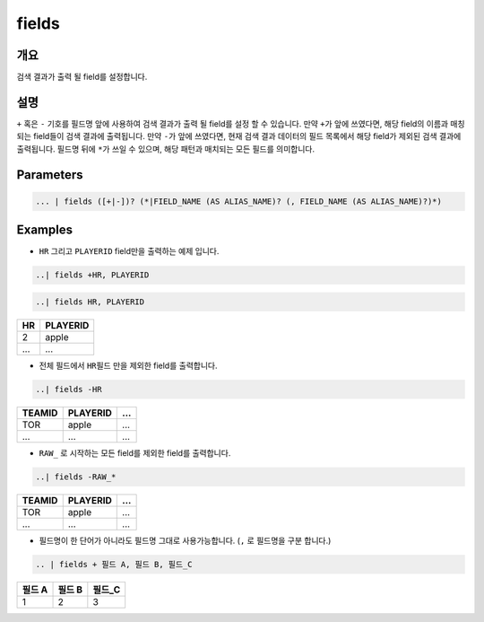 
fields
====================================================================================================

개요
----------------------------------------------------------------------------------------------------

검색 결과가 출력 될 field를 설정합니다.

설명
----------------------------------------------------------------------------------------------------

``+`` 혹은 ``-`` 기호를 필드명 앞에 사용하여 검색 결과가 출력 될 field를 설정 할 수 있습니다. 만약 ``+``\ 가 앞에 쓰였다면, 해당 field의 이름과 매칭되는 field들이 검색 결과에 출력됩니다. 만약 ``-``\ 가 앞에 쓰였다면, 현재 검색 결과 데이터의 필드 목록에서 해당 field가 제외된 검색 결과에 출력됩니다. 필드명 뒤에 ``*``\ 가 쓰일 수 있으며, 해당 패턴과 매치되는 모든 필드를 의미합니다.


Parameters
----------------------------------------------------------------------------------------------------

.. code-block:: none

   ... | fields ([+|-])? (*|FIELD_NAME (AS ALIAS_NAME)? (, FIELD_NAME (AS ALIAS_NAME)?)*)

.. list-table::
   :header-rows: 1

   * - 이름
     - 설명
     - 필수/옵션
   * - FIELD_NAME
     - field의 이름을 의미합니다.
     - 필수
   * - AS
     - field 명을 alias 할 수 있는 문법입니다. ``as`` 뒤에 변경하고자 하는 필드명을 작성합니다. 예) A as ALIAS A, B as ALIAS_B
   * - +|-
     - ``+`` 혹은 ``-``\ 로 주어진 전체 field를 보여지게 할 것인가 말 것인가를 결정 합니다.
     - 옵션
   * - *
     - ``*``\ , wildcard를 의미합니다.
     - 옵션

Examples
----------------------------------------------------------------------------------------------------


* ``HR`` 그리고 ``PLAYERID`` field만을 출력하는 예제 입니다. 

.. code-block:: none

   ..| fields +HR, PLAYERID

.. code-block:: none

   ..| fields HR, PLAYERID

.. list-table::
   :header-rows: 1

   * - HR
     - PLAYERID
   * - 2
     - apple
   * - ...
     - ...

* 전체 필드에서 ``HR``\ 필드 만을 제외한 field를 출력합니다.

.. code-block:: none

   ..| fields -HR

.. list-table::
   :header-rows: 1

   * - TEAMID
     - PLAYERID
     - ...
   * - TOR
     - apple
     - ...
   * - ...
     - ...
     - ...

* ``RAW_`` 로 시작하는 모든 field를 제외한 field를 출력합니다.

.. code-block:: none

   ..| fields -RAW_*

.. list-table::
   :header-rows: 1

   * - TEAMID
     - PLAYERID
     - ...
   * - TOR
     - apple
     - ...
   * - ...
     - ...
     - ...


* 필드명이 한 단어가 아니라도 필드명 그대로 사용가능합니다. (``,`` 로 필드명을 구분 합니다.)

.. code-block:: none

   .. | fields + 필드 A, 필드 B, 필드_C

.. list-table::
   :header-rows: 1

   * - 필드 A
     - 필드 B
     - 필드_C
   * - 1
     - 2
     - 3


